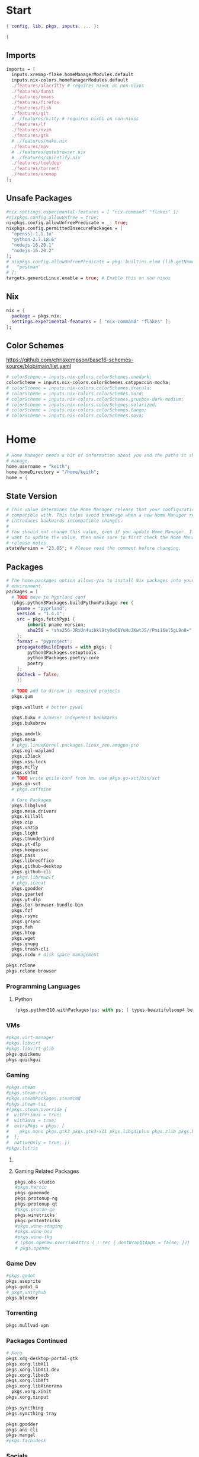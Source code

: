 #+name: Home Manager Configuration
#+PROPERTY: header-args :tangle yes
#+auto_tangle: t


* Start
#+begin_src nix
{ config, lib, pkgs, inputs, ... }:

{
#+end_src

** Imports
#+begin_src nix
  imports = [
    inputs.xremap-flake.homeManagerModules.default
    inputs.nix-colors.homeManagerModules.default
    ./features/alacritty # requires nixGL on non-nixos
    ./features/dunst
    ./features/emacs
    ./features/firefox
    ./features/fish
    ./features/git
    # ./features/kitty # requires nixGL on non-nixos
    ./features/lf
    ./features/nvim
    ./features/gtk
    # ./features/mako.nix
    ./features/mpv
    # ./features/qutebrowser.nix
    # ./features/spicetify.nix
    ./features/tealdeer
    ./features/torrent
    ./features/xremap
  ];
#+end_src

** Unsafe Packages
#+begin_src nix
  #nix.settings.experimental-features = [ "nix-command" "flakes" ];
  #nixpkgs.config.allowUnfree = true;
  nixpkgs.config.allowUnfreePredicate = _: true;
  nixpkgs.config.permittedInsecurePackages = [
    "openssl-1.1.1u"
    "python-2.7.18.6"
    "nodejs-16.20.1"
    "nodejs-16.20.2"
  ];
  # nixpkgs.config.allowUnfreePredicate = pkg: builtins.elem (lib.getName pkg) [
  #   "postman"
  # ];
  targets.genericLinux.enable = true; # Enable this on non nixos
#+end_src

** Nix
#+begin_src nix
  nix = {
    package = pkgs.nix;
    settings.experimental-features = [ "nix-command" "flakes" ];
  };
#+end_src

** Color Schemes
[[https://github.com/chriskempson/base16-schemes-source/blob/main/list.yaml]]
#+begin_src nix
  # colorScheme = inputs.nix-colors.colorSchemes.onedark;
  colorScheme = inputs.nix-colors.colorSchemes.catppuccin-mocha;
  # colorScheme = inputs.nix-colors.colorSchemes.dracula;
  # colorScheme = inputs.nix-colors.colorSchemes.nord;
  # colorScheme = inputs.nix-colors.colorSchemes.gruvbox-dark-medium;
  # colorScheme = inputs.nix-colors.colorSchemes.solarized;
  # colorScheme = inputs.nix-colors.colorSchemes.tango;
  # colorScheme = inputs.nix-colors.colorSchemes.nova;
#+end_src

* Home
#+begin_src nix
  # Home Manager needs a bit of information about you and the paths it should
  # manage.
  home.username = "keith";
  home.homeDirectory = "/home/keith";
  home = {
#+end_src

** State Version
#+begin_src nix
    # This value determines the Home Manager release that your configuration is
    # compatible with. This helps avoid breakage when a new Home Manager release
    # introduces backwards incompatible changes.
    #
    # You should not change this value, even if you update Home Manager. If you do
    # want to update the value, then make sure to first check the Home Manager
    # release notes.
    stateVersion = "23.05"; # Please read the comment before changing.
#+end_src

** Packages
#+begin_src nix
    # The home.packages option allows you to install Nix packages into your
    # environment.
    packages = [
      # TODO move to hyprland conf
      (pkgs.python3Packages.buildPythonPackage rec {
        pname = "pyprland";
        version = "1.4.1";
        src = pkgs.fetchPypi {
            inherit pname version;
            sha256 = "sha256-JRxUn4uibkl9tyOe68YuHuJKwtJS//Pmi16el5gL9n8=";
        };
        format = "pyproject";
        propagatedBuildInputs = with pkgs; [
            python3Packages.setuptools
            python3Packages.poetry-core
            poetry
        ];
        doCheck = false;
        })

      # TODO add to direnv in required projects
      pkgs.gum

      pkgs.wallust # better pywal

      pkgs.buku # browser indepenent bookmarks
      pkgs.bukubrow

      pkgs.amdvlk
      pkgs.mesa
      # pkgs.linuxKernel.packages.linux_zen.amdgpu-pro
      pkgs.egl-wayland
      pkgs.i3lock
      pkgs.xss-lock
      pkgs.mcfly
      pkgs.shfmt
      # TODO write qtile conf from hm. use pkgs.go-sct/bin/sct
      pkgs.go-sct
      # pkgs.caffeine

      # Core Packages
      pkgs.libglvnd
      pkgs.mesa.drivers
      pkgs.killall
      pkgs.zip
      pkgs.unzip
      pkgs.light
      pkgs.thunderbird
      pkgs.yt-dlp
      pkgs.keepassxc
      pkgs.pass
      pkgs.libreoffice
      pkgs.github-desktop
      pkgs.github-cli
      # pkgs.librewolf
      # pkgs.icecat
      pkgs.gpodder
      pkgs.gparted
      pkgs.yt-dlp
      pkgs.tor-browser-bundle-bin
      pkgs.fzf
      pkgs.rsync
      pkgs.grsync
      pkgs.feh
      pkgs.htop
      pkgs.wget
      pkgs.gnupg
      pkgs.trash-cli
      pkgs.ncdu # disk space management
#+end_src

#+begin_src nix
      pkgs.rclone
      pkgs.rclone-browser
#+end_src
*** Programming Languages

**** Python
#+begin_src nix
      (pkgs.python310.withPackages(ps: with ps; [ types-beautifulsoup4 beautifulsoup4 requests black pyside6 pylint pillow pywlroots pyflakes poetry-core ]))
#+end_src

*** VMs

#+begin_src nix
      #pkgs.virt-manager
      #pkgs.libvirt
      #pkgs.libvirt-glib
      pkgs.quickemu
      pkgs.quickgui
#+end_src

*** Gaming
      #+begin_src nix
      #pkgs.steam
      #pkgs.steam-run
      #pkgs.steamPackages.steamcmd
      #pkgs.steam-tui
      #(pkgs.steam.override {
      #  withPrimus = true;
      #  withJava = true;
      #  extraPkgs = pkgs: [
      #    pkgs.mono pkgs.gtk3 pkgs.gtk3-x11 pkgs.libgdiplus pkgs.zlib pkgs.bumblebee pkgs.glxinfo
      #  ];
      #  nativeOnly = true; })
      #pkgs.lutris
      #+end_src

**** COMMENT Lutris
      #+begin_src nix
      (pkgs.lutris.override {
        extraLibraries =  pkgs: [
          # List library dependencies here
          pkgs.libcanberra
          #pkgs.libcanberra-gtk3
          #pkgs.libcanberra-gtk2
        ];
        extraPkgs = pkgs: [
          # List package dependencies here
          pkgs.hicolor-icon-theme
          pkgs.gnome3.adwaita-icon-theme
          pkgs.freetype
          pkgs.freedesktop
          #pkgs.xfce.xfce4-icon-theme
        ];
      })
      #+end_src
**** Gaming Related Packages
#+begin_src nix
      pkgs.obs-studio
      #pkgs.heroic
      pkgs.gamemode
      pkgs.protonup-ng
      pkgs.protonup-qt
      #pkgs.proton-ge
      pkgs.winetricks
      pkgs.protontricks
      #pkgs.wine-staging
      #pkgs.wine-osu
      #pkgs.wine-tkg
      # (pkgs.openmw.overrideAttrs (_: rec { dontWrapQtApps = false; }))
      # pkgs.openmw
#+end_src

*** Game Dev
#+begin_src nix
      #pkgs.godot
      pkgs.aseprite
      pkgs.godot_4
      # pkgs.unityhub
      pkgs.blender
#+end_src

*** Torrenting
#+begin_src nix
      pkgs.mullvad-vpn
#+end_src

*** COMMENT Thunar
      #+begin_src nix
      (pkgs.xfce.thunar.override {
        extraLibraries =  pkgs: [
          # List library dependencies here
        ];
        extraPkgs = pkgs: [
          # List package dependencies here
          pkgs.xfce.thunar-volman
          pkgs.xfce.thunar-dropbox-plugin
          pkgs.xfce.thunar-archive-plugin
          pkgs.xfce.thunar-media-tags-plugin
        ];
      })

      # Thunar
      #pkgs.xfce.thunar
      #pkgs.xfce.thunar-volman
      #pkgs.xfce.thunar-dropbox-plugin
      #pkgs.xfce.thunar-archive-plugin
      #pkgs.xfce.thunar-media-tags-plugin
      #+end_src

*** Packages Continued
#+begin_src nix
      # Xorg
      pkgs.xdg-desktop-portal-gtk
      pkgs.xorg.libX11
      pkgs.xorg.libX11.dev
      pkgs.xorg.libxcb
      pkgs.xorg.libXft
      pkgs.xorg.libXinerama
	    pkgs.xorg.xinit
      pkgs.xorg.xinput
#+end_src

#+begin_src nix
      pkgs.syncthing
      pkgs.syncthing-tray
#+end_src

#+begin_src nix
      pkgs.gpodder
      pkgs.ani-cli
      pkgs.mangal
      #pkgs.tachidesk
#+end_src

*** Socials
#+begin_src nix
      # pkgs.discord
      pkgs.betterdiscordctl
      pkgs.signal-desktop
      # pkgs.zoom-us
      # pkgs.slack

      pkgs.cava
#+end_src

*** Editors
#+begin_src nix
      # pkgs.jetbrains.idea-ultimate
      # pkgs.jetbrains.idea-community
      # pkgs.jetbrains.clion
      # pkgs.jetbrains.rustrover
      pkgs.vscode
#+end_src

*** Fonts
#+begin_src nix
      # # It is sometimes useful to fine-tune packages, for example, by applying
      # # overrides. You can do that directly here, just don't forget the
      # # parentheses. Maybe you want to install Nerd Fonts with a limited number of
      # # fonts?
      (pkgs.nerdfonts.override { fonts = [ "FantasqueSansMono" ]; })

      # # You can also create simple shell scripts directly inside your
      # # configuration. For example, this adds a command 'my-hello' to your
      # # environment:
      # (pkgs.writeShellScriptBin "my-hello" ''
      #   echo "Hello, ${config.home.username}!"
      # '')
    ];
#+end_src

** COMMENT Default Applications
#+begin_src nix
xdg.mimeApps.defaultApplications = {
  "test/plain" = [ ];
};
#+end_src

** File
#+begin_src nix
    # Home Manager is pretty good at managing dotfiles. The primary way to manage
    # plain files is through 'home.file'.
    file = {
      # # Building this configuration will create a copy of 'dotfiles/screenrc' in
      # # the Nix store. Activating the configuration will then make '~/.screenrc' a
      # # symlink to the Nix store copy.
      # TODO stop using stow
      ".bashrc".source = ~/.dotfiles/.bashrc;
      ".bash_profile".source = ~/.dotfiles/.bash_profile;
      ".dmenurc".source = ~/.dotfiles/.dmenurc;
      ".xinitrc".source = ~/.dotfiles/.xinitrc;

      ".config/doom".source = ./features/emacs/doom;
      # dunst
      # fish
      ".config/keepassxc".source = ./features/keepassxc;
      # openmw
      # ${config.xdg.configHome}."/picom".source = ~/.dotfiles/.config/picom;
      ".config/picom".source = ~/.dotfiles/.config/picom;
      # qtile
      # qutebrowser
      # shell


      # # You can also set the file content immediately.
      # ".gradle/gradle.properties".text = ''
      #   org.gradle.console=verbose
      #   org.gradle.daemon.idletimeout=3600000
      # '';
#+end_src

#+begin_src nix
     ".Xresources".text = ''
        *background: #1E1E2E
        *foreground: #CDD6F4

        ! black
        *color0: #45475A
        *color8: #585B70

        ! red
        *color1: #F38BA8
        *color9: #F38BA8

        ! green
        *color2: #A6E3A1
        *color10: #A6E3A1

        ! yellow
        *color3: #F9E2AF
        *color11: #F9E2AF

        ! blue
        *color4: #89B4FA
        *color12: #89B4FA

        ! magenta
        *color5: #F5C2E7
        *color13: #F5C2E7

        ! cyan
        *color6: #94E2D5
        *color14: #94E2D5

        ! white
        *color7: #BAC2DE
        *color15: #A6ADC8
     '';
#+end_src

#+begin_src nix
      ".config/rofi/config.rasi".text = ''
        configuration {
            display-drun: "Applications";
            display-window: "drun";
            drun-display-format: "{name}";
            font: "Fira Sans SemiBold 11";
            modi: "run,drun";
            /* show-icons: true; */
        }

        window {
            width:700px;
        }

        element {
            padding:6;
        }

        element-text selected {
            text-color:#${config.colorScheme.colors.base00};
        }

        prompt {
            text-color:#${config.colorScheme.colors.base0F};
        }

        entry {
            text-color:#${config.colorScheme.colors.base0A};
        }

        /* vim: ft=sass
        '';
#+end_src

#+begin_src nix
      ".cache/nix-colors/colors.py".text = ''
        #!/usr/bin/env python3

        colors = {
            "00": "${config.colorScheme.colors.base00}",
            "01": "${config.colorScheme.colors.base01}",
            "02": "${config.colorScheme.colors.base02}",
            "03": "${config.colorScheme.colors.base03}",
            "04": "${config.colorScheme.colors.base04}",
            "05": "${config.colorScheme.colors.base05}",
            "06": "${config.colorScheme.colors.base06}",
            "07": "${config.colorScheme.colors.base07}",
            "08": "${config.colorScheme.colors.base08}",
            "09": "${config.colorScheme.colors.base09}",
            "10": "${config.colorScheme.colors.base0A}",
            "11": "${config.colorScheme.colors.base0B}",
            "12": "${config.colorScheme.colors.base0C}",
            "13": "${config.colorScheme.colors.base0D}",
            "14": "${config.colorScheme.colors.base0E}",
            "15": "${config.colorScheme.colors.base0F}"
        }'';
#+end_src

#+begin_src nix
      ".cache/nix-colors/colors".text = ''
        #${config.colorScheme.colors.base00}
        #${config.colorScheme.colors.base01}
        #${config.colorScheme.colors.base02}
        #${config.colorScheme.colors.base03}
        #${config.colorScheme.colors.base04}
        #${config.colorScheme.colors.base05}
        #${config.colorScheme.colors.base06}
        #${config.colorScheme.colors.base07}
        #${config.colorScheme.colors.base08}
        #${config.colorScheme.colors.base09}
        #${config.colorScheme.colors.base0A}
        #${config.colorScheme.colors.base0B}
        #${config.colorScheme.colors.base0C}
        #${config.colorScheme.colors.base0D}
        #${config.colorScheme.colors.base0E}
        #${config.colorScheme.colors.base0F}
        '';
#+end_src

#+begin_src nix
      ".cache/nix-colors/colors-hyprland.conf".text = ''
$background = rgb(${config.colorScheme.colors.base00})
$foreground = rgb(${config.colorScheme.colors.base00})
$color0 = rgb(${config.colorScheme.colors.base00})
$color1 = rgb(${config.colorScheme.colors.base01})
$color2 = rgb(${config.colorScheme.colors.base02})
$color3 = rgb(${config.colorScheme.colors.base03})
$color4 = rgb(${config.colorScheme.colors.base04})
$color5 = rgb(${config.colorScheme.colors.base05})
$color6 = rgb(${config.colorScheme.colors.base06})
$color7 = rgb(${config.colorScheme.colors.base07})
$color8 = rgb(${config.colorScheme.colors.base08})
$color9 = rgb(${config.colorScheme.colors.base09})
$color10 = rgb(${config.colorScheme.colors.base0A})
$color11 = rgb(${config.colorScheme.colors.base0B})
$color12 = rgb(${config.colorScheme.colors.base0C})
$color13 = rgb(${config.colorScheme.colors.base0D})
$color14 = rgb(${config.colorScheme.colors.base0E})
$color15 = rgb(${config.colorScheme.colors.base0F})
        '';
#+end_src

#+begin_src nix
      ".cache/nix-colors/colors-waybar.css".text = ''
@define-color foreground #${config.colorScheme.colors.base00};
@define-color background #${config.colorScheme.colors.base00};
@define-color cursor #${config.colorScheme.colors.base0F};

@define-color color0 #${config.colorScheme.colors.base00};
@define-color color1 #${config.colorScheme.colors.base01};
@define-color color2 #${config.colorScheme.colors.base02};
@define-color color3 #${config.colorScheme.colors.base03};
@define-color color4 #${config.colorScheme.colors.base04};
@define-color color5 #${config.colorScheme.colors.base05};
@define-color color6 #${config.colorScheme.colors.base06};
@define-color color7 #${config.colorScheme.colors.base07};
@define-color color8 #${config.colorScheme.colors.base08};
@define-color color9 #${config.colorScheme.colors.base09};
@define-color color10 #${config.colorScheme.colors.base0A};
@define-color color11 #${config.colorScheme.colors.base0B};
@define-color color12 #${config.colorScheme.colors.base0C};
@define-color color13 #${config.colorScheme.colors.base0D};
@define-color color14 #${config.colorScheme.colors.base0E};
@define-color color15 #${config.colorScheme.colors.base0F};
        '';
#+end_src

#+begin_src nix
      ".cache/nix-colors/colors-wlogout.css".text = ''
@define-color foreground #${config.colorScheme.colors.base00};
@define-color background #${config.colorScheme.colors.base00};
@define-color cursor #${config.colorScheme.colors.base0F};

@define-color color0 #${config.colorScheme.colors.base00};
@define-color color1 #${config.colorScheme.colors.base01};
@define-color color2 #${config.colorScheme.colors.base02};
@define-color color3 #${config.colorScheme.colors.base03};
@define-color color4 #${config.colorScheme.colors.base04};
@define-color color5 #${config.colorScheme.colors.base05};
@define-color color6 #${config.colorScheme.colors.base06};
@define-color color7 #${config.colorScheme.colors.base07};
@define-color color8 #${config.colorScheme.colors.base08};
@define-color color9 #${config.colorScheme.colors.base09};
@define-color color10 #${config.colorScheme.colors.base0A};
@define-color color11 #${config.colorScheme.colors.base0B};
@define-color color12 #${config.colorScheme.colors.base0C};
@define-color color13 #${config.colorScheme.colors.base0D};
@define-color color14 #${config.colorScheme.colors.base0E};
@define-color color15 #${config.colorScheme.colors.base0F};
        '';
#+end_src

#+begin_src nix
    };
#+end_src

** Enviroment Variables
#+begin_src nix
    # You can also manage environment variables but you will have to manually
    # source
    #
    #  ~/.nix-profile/etc/profile.d/hm-session-vars.sh
    #
    # or
    #
    #  /etc/profiles/per-user/keith/etc/profile.d/hm-session-vars.sh
    #
    # if you don't want to manage your shell through Home Manager.
#+end_src

#+begin_src nix
    sessionVariables = {
      EDITOR = "nvim";
      ALTERNATE_EDITOR="emacs";
      TERMINAL = "kitty";
      TERMINAL_PROG = "kitty";
      BROWSER = "mercury-browser";
      MAIL="thunderbird";


      # ~/ Clean-up:
      XDG_CONFIG_HOME="$HOME/.config";
      XDG_DATA_HOME="$HOME/.local/share";
      XDG_CACHE_HOME="$HOME/.cache";
      XINITRC="$XDG_CONFIG_HOME/x11/xinitrc";
      #XAUTHORITY="$XDG_RUNTIME_DIR/Xauthority"; # This line will break some DMs.
      NOTMUCH_CONFIG="$XDG_CONFIG_HOME/notmuch-config";
      # GTK2_RC_FILES="$XDG_CONFIG_HOME/gtk-2.0/gtkrc-2.0";
      WGETRC="$XDG_CONFIG_HOME/wget/wgetrc";
      INPUTRC="$XDG_CONFIG_HOME/shell/inputrc";
      ZDOTDIR="$XDG_CONFIG_HOME/zsh";
      GNUPGHOME="$XDG_DATA_HOME/gnupg";
      WINEPREFIX="$XDG_DATA_HOME/wineprefixes/default";
      KODI_DATA="$XDG_DATA_HOME/kodi";
      PASSWORD_STORE_DIR="$XDG_DATA_HOME/password-store";
      TMUX_TMPDIR="$XDG_RUNTIME_DIR";
      ANDROID_SDK_HOME="$XDG_CONFIG_HOME/android";
      CARGO_HOME="$XDG_DATA_HOME/cargo";
      GOPATH="$XDG_DATA_HOME/go";
      GOMODCACHE="$XDG_CACHE_HOME/go/mod";
      ANSIBLE_CONFIG="$XDG_CONFIG_HOME/ansible/ansible.cfg";
      UNISON="$XDG_DATA_HOME/unison";
      HISTFILE="$XDG_DATA_HOME/history";
      MBSYNCRC="$XDG_CONFIG_HOME/mbsync/config";
      ELECTRUMDIR="$XDG_DATA_HOME/electrum";
      PYTHONSTARTUP="$XDG_CONFIG_HOME/python/pythonrc";
      SQLITE_HISTORY="$XDG_DATA_HOME/sqlite_history";
      OpenGL_GL_PREFERENCE="GLVND";

      # Other program settings:
      QT_QPA_PLATFORMTHEME="qt5ct";
      XDG_CURRENT_DESKTOP="Unity";
      # DICS="/usr/share/stardict/dic/";
      # SUDO_ASKPASS="$HOME/.local/bin/dmenupass";
      FZF_DEFAULT_OPTS="--height=40% --layout=reverse --info=inline --border --margin=1 --padding=1";
      # LESS=-R;
      # LESS_TERMCAP_mb="$(printf '%b' '[1;31m')";
      # LESS_TERMCAP_md="$(printf '%b' '[1;36m')";
      # LESS_TERMCAP_me="$(printf '%b' '[0m')";
      # LESS_TERMCAP_so="$(printf '%b' '[01;44;33m')";
      # LESS_TERMCAP_se="$(printf '%b' '[0m')";
      # LESS_TERMCAP_us="$(printf '%b' '[1;32m')";
      # LESS_TERMCAP_ue="$(printf '%b' '[0m')";
      # LESSOPEN="| /usr/bin/highlight -O ansi %s 2>/dev/null";
      # QT_QPA_PLATFORMTHEME="gtk2"; # Have QT use gtk2 theme.
      # MOZ_USE_XINPUT2="1"; # Mozilla smooth scrolling/touchpads.
      # AWT_TOOLKIT="MToolkit wmname LG3D"; # May have to install wmname
      # _JAVA_AWT_WM_NONREPARENTING=1; # Fix for Java applications in dwm
    };
#+end_src

** End Home
#+begin_src nix
  };
#+end_src

* Programs
#+begin_src nix
# wayland.windowManager.hyprland.enable = true;
# wayland.windowManager.hyprland.systemdIntegration = true;
# wayland.windowManager.hyprland.xwayland.enable = true;
#+end_src

** ssh
#+begin_src nix
  programs.ssh = {
    enable = true;
    matchBlocks."github.com" = {
      user = "git";
      identityFile = "~/.ssh/id_ed25519";
    };
    extraConfig = ''
    '';
  };
#+end_src

** fzf

#+begin_src nix
programs.fzf = {
  package = pkgs.fzf;
  enable = true;
  enableFishIntegration = true;
  enableBashIntegration = true;
};
#+end_src

** starship

#+begin_src nix
programs.starship = {
  enable = true;
  enableFishIntegration = true;
  enableBashIntegration = true;
  enableTransience = true;
};
#+end_src

** ncmpcpp

#+begin_src nix
programs.ncmpcpp = {
  enable = true;
  #mpdMusicDir= "~/Music";
  bindings = [
    { key = "j"; command = "scroll_down"; }
    { key = "k"; command = "scroll_up"; }
    { key = "J"; command = [ "select_item" "scroll_down" ]; }
    { key = "K"; command = [ "select_item" "scroll_up" ]; }
    { key = "v"; command = "show_visualizer"; }
  ];
};
#+end_src

** java
#+begin_src nix
programs.java.enable = true;
#+end_src

** direnv
#+begin_src nix
programs.direnv = {
  enable = true;
  nix-direnv.enable = true;
};
#+end_src

** borg
#+begin_src nix
programs.borgmatic = {
  enable = true;
  backups = {
    personal = {
      location = {
        sourceDirectories = [config.home.homeDirectory];
        repositories = [ "/run/media/keith/4TB-BACKUP/backup" ];
        excludeHomeManagerSymlinks = true;
        # extraConfig = {
          # before_backup = "${pkgs.util-linux}/bin/findmnt /run/media/keith/4TB-BACKUP > /dev/null || exit 75";
        # };
      };
      consistency.checks = [
        {
            name = "repository";
            frequency = "2 weeks";
        }
        {
            name = "archives";
            frequency = "4 weeks";
        }
        {
            name = "data";
            frequency = "6 weeks";
        }
        {
            name = "extract";
            frequency = "6 weeks";
        }
      ];
      retention.keepWeekly = 3;
      # storage.encryptionPasscommand = "${pkgs.password-store}/bin/pass Root/borg-repo"
    };
  };
};
#+end_src

* Services

** borgmatic
#+begin_src nix
services.borgmatic = {
  enable = true;
  frequency = "weekly";
};
#+end_src

** mpd
#+begin_src nix
  services.mpd = {
    enable = true;
    musicDirectory = "~/Music";
  };
#+end_src

** syncthing
#+begin_src nix
  services.syncthing.enable = true;
  services.syncthing.tray.enable = true;
#+end_src

** Other Services
#+begin_src nix
  #services.mullvad-vpn.enable = true;

  #services.gvfs.enable = true; # Mount, trash, and other functionalities
  #services.tumbler.enable = true; # Thumbnail support for images
#+end_src
** home-manager autoUpgrade frequency
#+begin_src nix
  services.home-manager.autoUpgrade.frequency = "weekly";
#+end_src
* Home-Manager Enable
#+begin_src nix
  # Let Home Manager install and manage itself.
  programs.home-manager.enable = true;
#+end_src
* end bracket
#+begin_src nix
}
#+end_src
